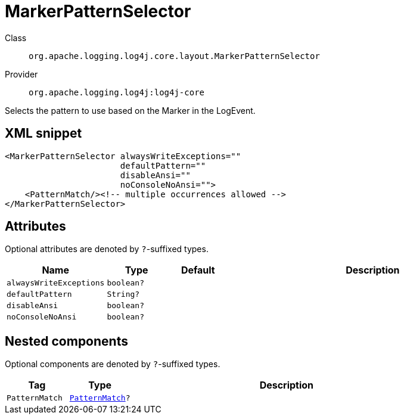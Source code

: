 ////
Licensed to the Apache Software Foundation (ASF) under one or more
contributor license agreements. See the NOTICE file distributed with
this work for additional information regarding copyright ownership.
The ASF licenses this file to You under the Apache License, Version 2.0
(the "License"); you may not use this file except in compliance with
the License. You may obtain a copy of the License at

    https://www.apache.org/licenses/LICENSE-2.0

Unless required by applicable law or agreed to in writing, software
distributed under the License is distributed on an "AS IS" BASIS,
WITHOUT WARRANTIES OR CONDITIONS OF ANY KIND, either express or implied.
See the License for the specific language governing permissions and
limitations under the License.
////

[#org_apache_logging_log4j_core_layout_MarkerPatternSelector]
= MarkerPatternSelector

Class:: `org.apache.logging.log4j.core.layout.MarkerPatternSelector`
Provider:: `org.apache.logging.log4j:log4j-core`


Selects the pattern to use based on the Marker in the LogEvent.

[#org_apache_logging_log4j_core_layout_MarkerPatternSelector-XML-snippet]
== XML snippet
[source, xml]
----
<MarkerPatternSelector alwaysWriteExceptions=""
                       defaultPattern=""
                       disableAnsi=""
                       noConsoleNoAnsi="">
    <PatternMatch/><!-- multiple occurrences allowed -->
</MarkerPatternSelector>
----

[#org_apache_logging_log4j_core_layout_MarkerPatternSelector-attributes]
== Attributes

Optional attributes are denoted by `?`-suffixed types.

[cols="1m,1m,1m,5"]
|===
|Name|Type|Default|Description

|alwaysWriteExceptions
|boolean?
|
a|

|defaultPattern
|String?
|
a|

|disableAnsi
|boolean?
|
a|

|noConsoleNoAnsi
|boolean?
|
a|

|===

[#org_apache_logging_log4j_core_layout_MarkerPatternSelector-components]
== Nested components

Optional components are denoted by `?`-suffixed types.

[cols="1m,1m,5"]
|===
|Tag|Type|Description

|PatternMatch
|xref:../log4j-core/org.apache.logging.log4j.core.layout.PatternMatch.adoc[PatternMatch]?
a|

|===
